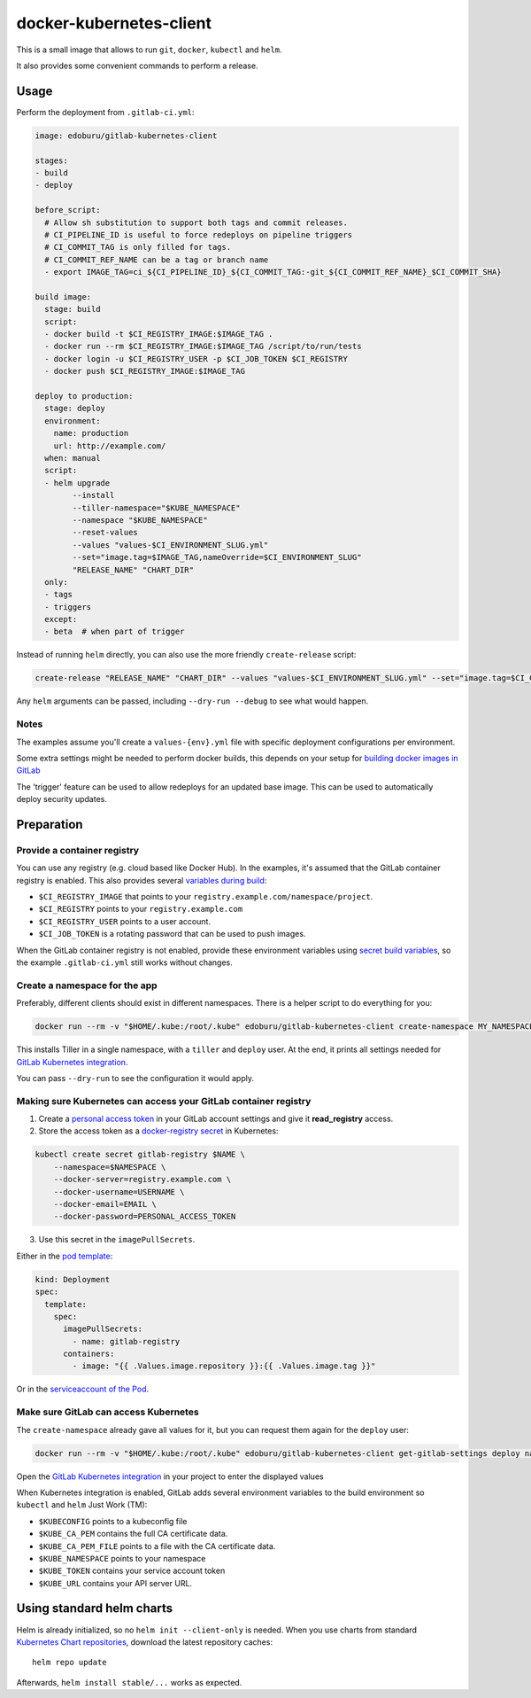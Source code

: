 docker-kubernetes-client
========================

This is a small image that allows to run ``git``, ``docker``, ``kubectl`` and ``helm``.

It also provides some convenient commands to perform a release.

Usage
-----

Perform the deployment from ``.gitlab-ci.yml``:

.. code-block:: yaml

    image: edoburu/gitlab-kubernetes-client

    stages:
    - build
    - deploy

    before_script:
      # Allow sh substitution to support both tags and commit releases.
      # CI_PIPELINE_ID is useful to force redeploys on pipeline triggers
      # CI_COMMIT_TAG is only filled for tags.
      # CI_COMMIT_REF_NAME can be a tag or branch name
      - export IMAGE_TAG=ci_${CI_PIPELINE_ID}_${CI_COMMIT_TAG:-git_${CI_COMMIT_REF_NAME}_$CI_COMMIT_SHA}

    build image:
      stage: build
      script:
      - docker build -t $CI_REGISTRY_IMAGE:$IMAGE_TAG .
      - docker run --rm $CI_REGISTRY_IMAGE:$IMAGE_TAG /script/to/run/tests
      - docker login -u $CI_REGISTRY_USER -p $CI_JOB_TOKEN $CI_REGISTRY
      - docker push $CI_REGISTRY_IMAGE:$IMAGE_TAG

    deploy to production:
      stage: deploy
      environment:
        name: production
        url: http://example.com/
      when: manual
      script:
      - helm upgrade
            --install
            --tiller-namespace="$KUBE_NAMESPACE"
            --namespace "$KUBE_NAMESPACE"
            --reset-values
            --values "values-$CI_ENVIRONMENT_SLUG.yml"
            --set="image.tag=$IMAGE_TAG,nameOverride=$CI_ENVIRONMENT_SLUG"
            "RELEASE_NAME" "CHART_DIR"
      only:
      - tags
      - triggers
      except:
      - beta  # when part of trigger

Instead of running ``helm`` directly, you can also use the more friendly ``create-release`` script:

.. code-block:: bash

    create-release "RELEASE_NAME" "CHART_DIR" --values "values-$CI_ENVIRONMENT_SLUG.yml" --set="image.tag=$CI_COMMIT_TAG"

Any ``helm`` arguments can be passed, including ``--dry-run --debug`` to see what would happen.

Notes
~~~~~

The examples assume you'll create a ``values-{env}.yml`` file with specific deployment configurations per environment.

Some extra settings might be needed to perform docker builds, this depends on your
setup for `building docker images in GitLab <https://docs.gitlab.com/ce/ci/docker/using_docker_build.html>`_

The 'trigger' feature can be used to allow redeploys for an updated base image.
This can be used to automatically deploy security updates.


Preparation
-----------

Provide a container registry
~~~~~~~~~~~~~~~~~~~~~~~~~~~~

You can use any registry (e.g. cloud based like Docker Hub).
In the examples, it's assumed that the GitLab container registry is enabled.
This also provides several `variables during build <https://docs.gitlab.com/ce/ci/variables/README.html#predefined-variables-environment-variables>`_:

* ``$CI_REGISTRY_IMAGE`` that points to your ``registry.example.com/namespace/project``.
* ``$CI_REGISTRY`` points to your ``registry.example.com``
* ``$CI_REGISTRY_USER`` points to a user account.
* ``$CI_JOB_TOKEN`` is a rotating password that can be used to push images.

When the GitLab container registry is not enabled,
provide these environment variables using
`secret build variables <https://docs.gitlab.com/ce/ci/variables/README.html#secret-variables>`_,
so the example ``.gitlab-ci.yml`` still works without changes.


Create a namespace for the app
~~~~~~~~~~~~~~~~~~~~~~~~~~~~~~

Preferably, different clients should exist in different namespaces.
There is a helper script to do everything for you:

.. code-block:: bash

    docker run --rm -v "$HOME/.kube:/root/.kube" edoburu/gitlab-kubernetes-client create-namespace MY_NAMESPACE

This installs Tiller in a single namespace, with a ``tiller`` and ``deploy`` user.
At the end, it prints all settings needed for
`GitLab Kubernetes integration <https://docs.gitlab.com/ce/user/project/integrations/kubernetes.html>`_.

You can pass ``--dry-run`` to see the configuration it would apply.


Making sure Kubernetes can access your GitLab container registry
~~~~~~~~~~~~~~~~~~~~~~~~~~~~~~~~~~~~~~~~~~~~~~~~~~~~~~~~~~~~~~~~

1. Create a `personal access token <https://docs.gitlab.com/ce/user/profile/personal_access_tokens.html>`_
   in your GitLab account settings and give it **read_registry** access.

2. Store the access token as a `docker-registry secret <https://kubernetes.io/docs/tasks/configure-pod-container/pull-image-private-registry/>`_ in Kubernetes:

.. code-block:: bash

    kubectl create secret gitlab-registry $NAME \
        --namespace=$NAMESPACE \
        --docker-server=registry.example.com \
        --docker-username=USERNAME \
        --docker-email=EMAIL \
        --docker-password=PERSONAL_ACCESS_TOKEN

3. Use this secret in the ``imagePullSecrets``.

Either in the `pod template <https://kubernetes.io/docs/concepts/containers/images/#specifying-imagepullsecrets-on-a-pod>`_:

.. code-block:: yaml

    kind: Deployment
    spec:
      template:
        spec:
          imagePullSecrets:
            - name: gitlab-registry
          containers:
            - image: "{{ .Values.image.repository }}:{{ .Values.image.tag }}"

Or in the `serviceaccount of the Pod <https://kubernetes.io/docs/tasks/configure-pod-container/configure-service-account/#add-imagepullsecrets-to-a-service-account>`_.

Make sure GitLab can access Kubernetes
~~~~~~~~~~~~~~~~~~~~~~~~~~~~~~~~~~~~~~

The ``create-namespace`` already gave all values for it, but you can request them again for the ``deploy`` user:

.. code-block:: bash

    docker run --rm -v "$HOME/.kube:/root/.kube" edoburu/gitlab-kubernetes-client get-gitlab-settings deploy namespace=NAMESPACE

Open the `GitLab Kubernetes integration <https://docs.gitlab.com/ce/user/project/integrations/kubernetes.html>`_
in your project to enter the displayed values

When Kubernetes integration is enabled, GitLab adds several environment variables
to the build environment so ``kubectl`` and ``helm`` Just Work (TM):

* ``$KUBECONFIG`` points to a kubeconfig file
* ``$KUBE_CA_PEM`` contains the full CA certificate data.
* ``$KUBE_CA_PEM_FILE`` points to a file with the CA certificate data.
* ``$KUBE_NAMESPACE`` points to your namespace
* ``$KUBE_TOKEN`` contains your service account token
* ``$KUBE_URL`` contains your API server URL.


Using standard helm charts
--------------------------

Helm is already initialized, so no ``helm init --client-only`` is needed.
When you use charts from standard `Kubernetes Chart repositories <https://github.com/kubernetes/charts>`_,
download the latest repository caches::

    helm repo update

Afterwards, ``helm install stable/...`` works as expected.
